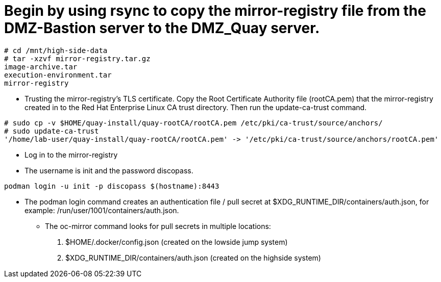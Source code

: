 = Begin by using rsync to copy the mirror-registry file from the DMZ-Bastion server to the DMZ_Quay server.

```bash
# cd /mnt/high-side-data
# tar -xzvf mirror-registry.tar.gz
image-archive.tar
execution-environment.tar
mirror-registry

```

* Trusting the mirror-registry’s TLS certificate. Copy the Root Certificate Authority file (rootCA.pem) that the mirror-registry created in to the Red Hat Enterprise Linux CA trust directory. Then run the update-ca-trust command.

```bash
# sudo cp -v $HOME/quay-install/quay-rootCA/rootCA.pem /etc/pki/ca-trust/source/anchors/
# sudo update-ca-trust
'/home/lab-user/quay-install/quay-rootCA/rootCA.pem' -> '/etc/pki/ca-trust/source/anchors/rootCA.pem'
```
* Log in to the mirror-registry
* The username is init and the password discopass.


```bash
podman login -u init -p discopass $(hostname):8443
```

* The podman login command creates an authentication file / pull secret at $XDG_RUNTIME_DIR/containers/auth.json, for example: /run/user/1001/containers/auth.json.

- The oc-mirror command looks for pull secrets in multiple locations:
. $HOME/.docker/config.json (created on the lowside jump system)
. $XDG_RUNTIME_DIR/containers/auth.json (created on the highside system)


